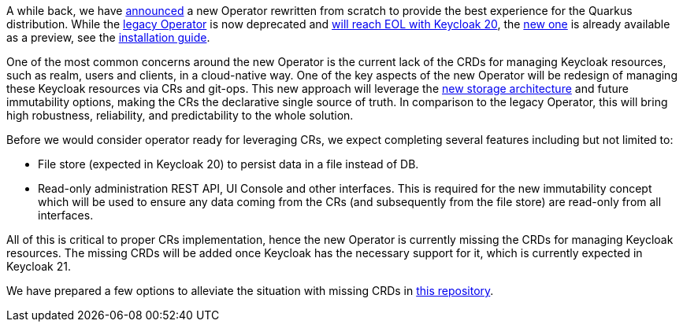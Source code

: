 :title: The future of Keycloak Operator CRs
:date: 2022-09-01
:publish: true
:author: Václav Muzikář

A while back, we have https://www.keycloak.org/2021/10/keycloak-x-update.html#_operator_and_containers[announced] a new
Operator rewritten from scratch to provide the best experience for the Quarkus distribution. While the
https://github.com/keycloak/keycloak-operator[legacy Operator] is now deprecated and
https://www.keycloak.org/2022/03/releases.html[will reach EOL with Keycloak 20], the
https://github.com/keycloak/keycloak/tree/main/operator[new one] is already available as
a preview, see the https://www.keycloak.org/operator/installation[installation guide].

One of the most common concerns around the new Operator is the current lack of the CRDs for managing Keycloak resources,
such as realm, users and clients, in a cloud-native way. One of the key aspects of the new Operator will be redesign
of managing these Keycloak resources via CRs and git-ops. This new approach will leverage
the https://www.keycloak.org/2022/07/storage-map.html[new storage architecture] and future immutability options,
making the CRs the declarative single source of truth. In comparison to the legacy Operator, this will bring high robustness,
reliability, and predictability to the whole solution.

Before we would consider operator ready for leveraging CRs, we expect completing several features including but not
limited to:

* File store (expected in Keycloak 20) to persist data in a file instead of DB.
* Read-only administration REST API, UI Console and other interfaces. This is required for the new immutability concept
  which will be used to ensure any data coming from the CRs (and subsequently from the file store) are read-only from
  all interfaces.

All of this is critical to proper CRs implementation, hence the new Operator is currently missing the CRDs for managing
Keycloak resources. The missing CRDs will be added once Keycloak has the necessary support for it, which is currently
expected in Keycloak 21.

We have prepared a few options to alleviate the situation with missing CRDs
in https://github.com/keycloak/keycloak-k8s-resources/tree/operators-tandem[this repository].